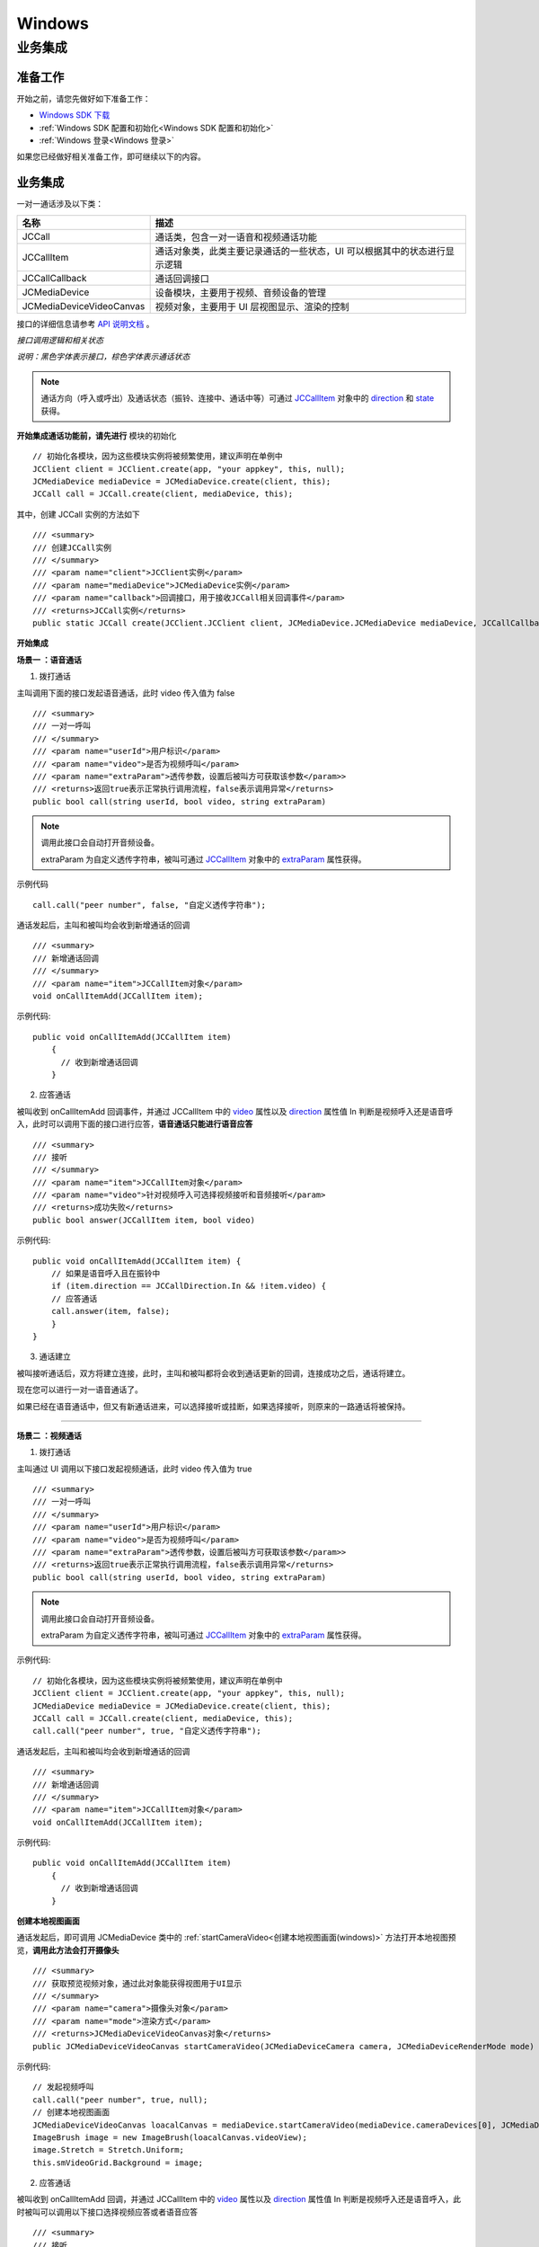 Windows
==============================

.. _一对一视频通话-Windows:

业务集成
---------------------------

准备工作
>>>>>>>>>>>>>>>>>>>>>>>>>>>>>>>>>>

开始之前，请您先做好如下准备工作：

- `Windows SDK 下载 <http://developer.juphoon.com/document/cloud-communication-windows-sdk#2>`_

- :ref:`Windows SDK 配置和初始化<Windows SDK 配置和初始化>`

- :ref:`Windows 登录<Windows 登录>`

如果您已经做好相关准备工作，即可继续以下的内容。


业务集成
>>>>>>>>>>>>>>>>>>>>>>>>>>>>>>>>>>

一对一通话涉及以下类：

.. list-table::
   :header-rows: 1

   * - 名称
     - 描述
   * - JCCall
     - 通话类，包含一对一语音和视频通话功能
   * - JCCallItem
     - 通话对象类，此类主要记录通话的一些状态，UI 可以根据其中的状态进行显示逻辑
   * - JCCallCallback
     - 通话回调接口
   * - JCMediaDevice
     - 设备模块，主要用于视频、音频设备的管理
   * - JCMediaDeviceVideoCanvas
     - 视频对象，主要用于 UI 层视图显示、渲染的控制


接口的详细信息请参考 `API 说明文档 <http://developer.juphoon.com/portal/reference/windows/html/e36ffb00-647f-0198-a895-56556009f19d.htm>`_ 。


*接口调用逻辑和相关状态*

.. image:: 1-1workflowwindows.png

*说明：黑色字体表示接口，棕色字体表示通话状态*

.. note::

    通话方向（呼入或呼出）及通话状态（振铃、连接中、通话中等）可通过 `JCCallItem <http://developer.juphoon.com/portal/reference/windows/html/0267696e-79ee-8d46-c086-3c071a2b2b3a.htm>`_  对象中的 `direction <http://developer.juphoon.com/portal/reference/windows/html/024186ef-6f0d-a89a-ac66-56f82874fc43.htm>`_ 和 `state <http://developer.juphoon.com/portal/reference/windows/html/bf54b32e-b6cc-7192-4119-6d0e603d6967.htm>`_ 获得。


.. highlight:: csharp

**开始集成通话功能前，请先进行** ``模块的初始化``
::

    // 初始化各模块，因为这些模块实例将被频繁使用，建议声明在单例中
    JCClient client = JCClient.create(app, "your appkey", this, null);           
    JCMediaDevice mediaDevice = JCMediaDevice.create(client, this);               
    JCCall call = JCCall.create(client, mediaDevice, this);

其中，创建 JCCall 实例的方法如下
::

    /// <summary>
    /// 创建JCCall实例
    /// </summary>
    /// <param name="client">JCClient实例</param>
    /// <param name="mediaDevice">JCMediaDevice实例</param>
    /// <param name="callback">回调接口，用于接收JCCall相关回调事件</param>
    /// <returns>JCCall实例</returns>
    public static JCCall create(JCClient.JCClient client, JCMediaDevice.JCMediaDevice mediaDevice, JCCallCallback callback)


**开始集成**

**场景一 ：语音通话**

1. 拨打通话

主叫调用下面的接口发起语音通话，此时 video 传入值为 false
::

    /// <summary>
    /// 一对一呼叫
    /// </summary>
    /// <param name="userId">用户标识</param>
    /// <param name="video">是否为视频呼叫</param>
    /// <param name="extraParam">透传参数，设置后被叫方可获取该参数</param>>
    /// <returns>返回true表示正常执行调用流程，false表示调用异常</returns>
    public bool call(string userId, bool video, string extraParam)

.. note:: 

       调用此接口会自动打开音频设备。

       extraParam 为自定义透传字符串，被叫可通过 `JCCallItem <http://developer.juphoon.com/portal/reference/windows/html/0267696e-79ee-8d46-c086-3c071a2b2b3a.htm>`_  对象中的 `extraParam <http://developer.juphoon.com/portal/reference/windows/html/e0226cbc-1ca1-ef9c-5e8e-d3dc853d618d.htm>`_ 属性获得。


示例代码
::

    call.call("peer number", false, "自定义透传字符串");

通话发起后，主叫和被叫均会收到新增通话的回调
::

    /// <summary>
    /// 新增通话回调
    /// </summary>
    /// <param name="item">JCCallItem对象</param>
    void onCallItemAdd(JCCallItem item);

示例代码::

    public void onCallItemAdd(JCCallItem item)
        {
          // 收到新增通话回调
        }


2. 应答通话

被叫收到 onCallItemAdd 回调事件，并通过 JCCallItem 中的 `video <http://developer.juphoon.com/portal/reference/windows/html/19f4b28d-7c00-3f7e-ace5-0615f5b609b3.htm>`_ 属性以及 `direction <http://developer.juphoon.com/portal/reference/windows/html/024186ef-6f0d-a89a-ac66-56f82874fc43.htm>`_ 属性值 In 判断是视频呼入还是语音呼入，此时可以调用下面的接口进行应答，**语音通话只能进行语音应答**
::

    /// <summary>
    /// 接听
    /// </summary>
    /// <param name="item">JCCallItem对象</param>
    /// <param name="video">针对视频呼入可选择视频接听和音频接听</param>
    /// <returns>成功失败</returns> 
    public bool answer(JCCallItem item, bool video)


示例代码::

    public void onCallItemAdd(JCCallItem item) {
        // 如果是语音呼入且在振铃中
        if (item.direction == JCCallDirection.In && !item.video) {
        // 应答通话
        call.answer(item, false);
        }
    }


3. 通话建立

被叫接听通话后，双方将建立连接，此时，主叫和被叫都将会收到通话更新的回调，连接成功之后，通话将建立。

现在您可以进行一对一语音通话了。

如果已经在语音通话中，但又有新通话进来，可以选择接听或挂断，如果选择接听，则原来的一路通话将被保持。


^^^^^^^^^^^^^^^^^^^^^^^^^^^^^^^

**场景二 ：视频通话**

1. 拨打通话

主叫通过 UI 调用以下接口发起视频通话，此时 video 传入值为 true
::

    /// <summary>
    /// 一对一呼叫
    /// </summary>
    /// <param name="userId">用户标识</param>
    /// <param name="video">是否为视频呼叫</param>
    /// <param name="extraParam">透传参数，设置后被叫方可获取该参数</param>>
    /// <returns>返回true表示正常执行调用流程，false表示调用异常</returns>
    public bool call(string userId, bool video, string extraParam)

.. note:: 

       调用此接口会自动打开音频设备。

       extraParam 为自定义透传字符串，被叫可通过 `JCCallItem <http://developer.juphoon.com/portal/reference/windows/html/0267696e-79ee-8d46-c086-3c071a2b2b3a.htm>`_  对象中的 `extraParam <http://developer.juphoon.com/portal/reference/windows/html/e0226cbc-1ca1-ef9c-5e8e-d3dc853d618d.htm>`_ 属性获得。


示例代码::

    // 初始化各模块，因为这些模块实例将被频繁使用，建议声明在单例中
    JCClient client = JCClient.create(app, "your appkey", this, null);           
    JCMediaDevice mediaDevice = JCMediaDevice.create(client, this);               
    JCCall call = JCCall.create(client, mediaDevice, this);
    call.call("peer number", true, "自定义透传字符串");

通话发起后，主叫和被叫均会收到新增通话的回调
::

    /// <summary>
    /// 新增通话回调
    /// </summary>
    /// <param name="item">JCCallItem对象</param>
    void onCallItemAdd(JCCallItem item);


示例代码::

    public void onCallItemAdd(JCCallItem item)
        {
          // 收到新增通话回调
        }


**创建本地视图画面**

通话发起后，即可调用 JCMediaDevice 类中的 :ref:`startCameraVideo<创建本地视图画面(windows)>` 方法打开本地视图预览，**调用此方法会打开摄像头**
::

    /// <summary>
    /// 获取预览视频对象，通过此对象能获得视图用于UI显示
    /// </summary>
    /// <param name="camera">摄像头对象</param>
    /// <param name="mode">渲染方式</param>
    /// <returns>JCMediaDeviceVideoCanvas对象</returns>
    public JCMediaDeviceVideoCanvas startCameraVideo(JCMediaDeviceCamera camera, JCMediaDeviceRenderMode mode)


示例代码::

    // 发起视频呼叫
    call.call("peer number", true, null);
    // 创建本地视图画面
    JCMediaDeviceVideoCanvas loacalCanvas = mediaDevice.startCameraVideo(mediaDevice.cameraDevices[0], JCMediaDevice.JCMediaDeviceRenderMode.FULLCONTENT);
    ImageBrush image = new ImageBrush(loacalCanvas.videoView);
    image.Stretch = Stretch.Uniform;
    this.smVideoGrid.Background = image;


2. 应答通话

被叫收到 onCallItemAdd 回调，并通过 JCCallItem 中的 `video <http://developer.juphoon.com/portal/reference/windows/html/19f4b28d-7c00-3f7e-ace5-0615f5b609b3.htm>`_ 属性以及 `direction <http://developer.juphoon.com/portal/reference/windows/html/024186ef-6f0d-a89a-ac66-56f82874fc43.htm>`_  属性值 In 判断是视频呼入还是语音呼入，此时被叫可以调用以下接口选择视频应答或者语音应答
::

    /// <summary>
    /// 接听
    /// </summary>
    /// <param name="item">JCCallItem对象</param>
    /// <param name="video">针对视频呼入可选择视频接听和音频接听</param>
    /// <returns>返回true表示正常执行调用流程，false表示调用异常</returns>
    public bool answer(JCCallItem item, bool video)

如果被叫应答通话成功，双方都会收到 onCallItemUpdate 的回调。

示例代码::

    public void onCallItemAdd(JCCallItem item) {
        // 如果是视频呼入且在振铃中
        if (item.direction == JCCallDirection.In && item.video) {
            // 应答通话
            call.answer(item, true);
        }
    }


3. 通话建立

被叫接听通话后，双方将建立连接，此时，主叫和被叫都将会收到通话更新的回调（onCallItemUpdate）。连接成功之后，可以进行远端视图的渲染。

**创建远端视图画面**

远端视频画面的获取通过调用 JCMediaDevice 类中的 :ref:`startVideo<创建远端视图画面(windows)>` 方法实现 
::

    /// <summary>
    /// 获得视频对象，通过此对象能获得视图用于UI显示
    /// </summary>
    /// <param name="videoSource">渲染标识串，比如JCMediaChannelParticipant JCCallItem中的renderId</param>
    /// <param name="mode">渲染模式</param>
    /// <returns>JCMediaDeviceVideoCanvas对象</returns>
    public JCMediaDeviceVideoCanvas startVideo(string videoSource, JCMediaDeviceRenderMode mode)

现在您可以进行一对一视频通话了。

示例代码::

    public void onCallItemUpdate(JCCallItem item) {
        // 如果对端在上传视频流（uploadVideoStreamOther）
        if (item.state == JCCallState.Talking && item.uploadVideoStreamOther && remoteCanvas == null) { 
            // 创建远端视频画面对象，renderId来源JCCallItem对象         
            JCMediaDeviceVideoCanvas remoteCanvas = mediaDevice.startVideo(item.renderId, JCMediaDevice.JCMediaDeviceRenderMode.FULLSCREEN);
            ImageBrush image = new ImageBrush(remoteCanvas.videoView);
            image.Stretch = Stretch.Uniform;
            this.smVideoGrid.Background = image;
        }
    }


4. 挂断通话

主叫或者被叫均可以调用下面的方法挂断通话
::

    /// <summary>
    /// 挂断
    /// </summary>
    /// <param name="item">JCCallItem对象</param>
    /// <param name="reason">挂断原因，参考</param>
    /// <param name="description">挂断描述</param>
    /// <returns>返回true表示正常执行调用流程，false表示调用异常</returns>
    public bool term(JCCallItem item, JCCallReason reason, string description)

示例代码
::

    // 挂断通话
    JCCallItem item = call.callItems[0];
    call.term(item, JCCallReason.TermBySelf, "挂断");


如果是视频通话，则在通话挂断后需要调用 :ref:`stopVideo<销毁本地和远端视图画面(windows)>` 接口移除视频画面
::

    /// <summary>
    /// 停止视频
    /// </summary>
    /// <param name="canvas">JCMediaDeviceVideoCanvas对象，由startVideo获得</param>
    public void stopVideo(JCMediaDeviceVideoCanvas canvas)


通话挂断后，UI 会收到移除通话的回调
::

    /// <summary>
    /// 移除通话回调
    /// </summary>
    /// <param name="item">JCCallItem对象</param>
    /// <param name="reason">通话结束原因</param>
    void onCallItemRemove(JCCallItem item, JCCallReason reason);

示例代码
::

    public void onCallItemRemove(JCCallItem item, JCCallReason reason)
    {
        // 移除视频画面
    }

其中，reason 有以下几种

.. list-table::
   :header-rows: 1

   * - 名称
     - 描述
   * - None
     - 无异常
   * - NotLogin
     - 未登录
   * - CallFunctionError
     - 函数调用错误
   * - TimeOut
     - 超时
   * - NetWorkError
     - 网络错误
   * - CallOverLimit
     - 超出通话上限
   * - TermBySelf
     - 自己挂断
   * - AnswerFail
     - 应答失败
   * - Busy
     - 忙
   * - Decline
     - 拒接
   * - UserOffline 
     - 用户不在线
   * - NotFound
     - 无此用户
   * - Other = 100
     - 其他错误


**更多功能**

- :ref:`通话状态更新<通话状态更新(windows1-1)>`

- :ref:`通话过程控制<通话过程控制(windows1-1)>`

- :ref:`获取网络状态<获取网络状态(windows1-1)>`

- :ref:`设备控制<设备控制(windows)>`


**进阶**

在实现音视频通话的过程中，您可能还需要添加以下功能来增强您的应用：

- :ref:`通话录音<通话录音(windows)>`

- :ref:`视频通话录制<视频通话录制(windows)>`

- :ref:`截屏<截屏(windows)>`

- :ref:`发送消息<发送消息(windows1)>`

- :ref:`涂鸦<涂鸦(windows)>`

- :ref:`推送<推送(windows)>`